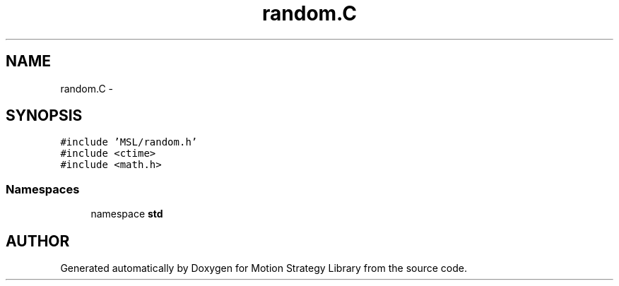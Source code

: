 .TH "random.C" 3 "24 Jul 2003" "Motion Strategy Library" \" -*- nroff -*-
.ad l
.nh
.SH NAME
random.C \- 
.SH SYNOPSIS
.br
.PP
\fC#include 'MSL/random.h'\fP
.br
\fC#include <ctime>\fP
.br
\fC#include <math.h>\fP
.br

.SS "Namespaces"

.in +1c
.ti -1c
.RI "namespace \fBstd\fP"
.br
.in -1c
.SH "AUTHOR"
.PP 
Generated automatically by Doxygen for Motion Strategy Library from the source code.
